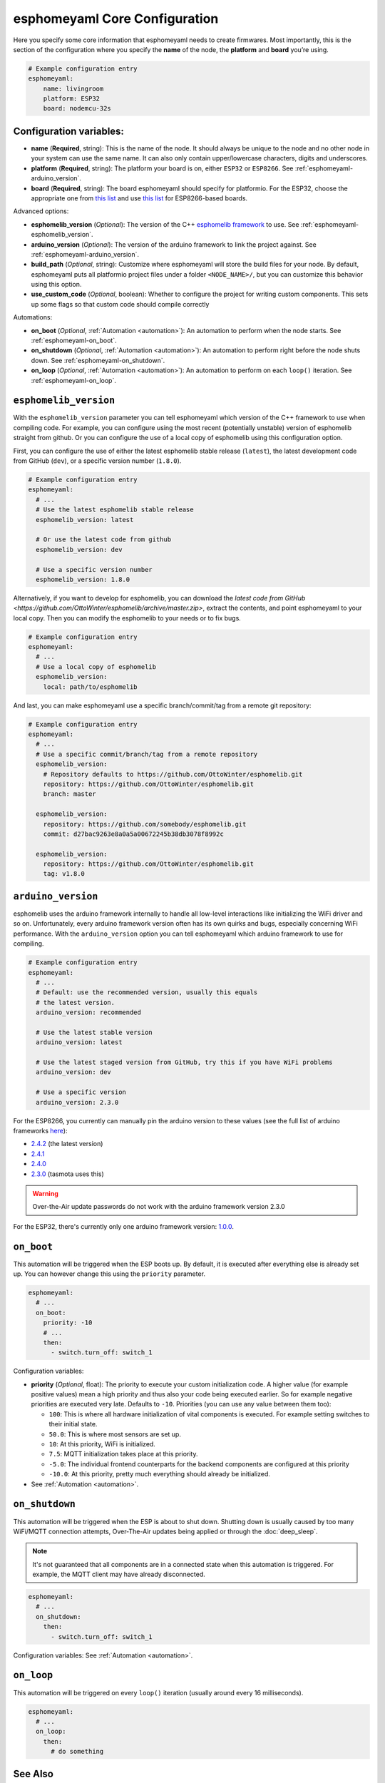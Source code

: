 esphomeyaml Core Configuration
==============================

.. seo::
    :description: Instructions for setting up the core esphomeyaml configuration.
    :image: cloud-circle.svg

Here you specify some core information that esphomeyaml needs to create
firmwares. Most importantly, this is the section of the configuration
where you specify the **name** of the node, the **platform** and
**board** you’re using.

.. code:: yaml

    # Example configuration entry
    esphomeyaml:
        name: livingroom
        platform: ESP32
        board: nodemcu-32s

Configuration variables:
------------------------

- **name** (**Required**, string): This is the name of the node. It
  should always be unique to the node and no other node in your system
  can use the same name. It can also only contain upper/lowercase
  characters, digits and underscores.
- **platform** (**Required**, string): The platform your board is on,
  either ``ESP32`` or ``ESP8266``. See :ref:`esphomeyaml-arduino_version`.
- **board** (**Required**, string): The board esphomeyaml should
  specify for platformio. For the ESP32, choose the appropriate one
  from `this list <http://docs.platformio.org/en/latest/platforms/espressif32.html#boards>`__
  and use `this list <http://docs.platformio.org/en/latest/platforms/espressif8266.html#boards>`__
  for ESP8266-based boards.

Advanced options:

- **esphomelib_version** (*Optional*): The version of the C++ `esphomelib framework <https://github.com/OttoWinter/esphomelib>`__
  to use. See :ref:`esphomeyaml-esphomelib_version`.
- **arduino_version** (*Optional*): The version of the arduino framework to link the project against.
  See :ref:`esphomeyaml-arduino_version`.
- **build_path** (*Optional*, string): Customize where esphomeyaml will store the build files
  for your node. By default, esphomeyaml puts all platformio project files under a folder ``<NODE_NAME>/``,
  but you can customize this behavior using this option.
- **use_custom_code** (*Optional*, boolean): Whether to configure the project for writing custom components.
  This sets up some flags so that custom code should compile correctly

Automations:

- **on_boot** (*Optional*, :ref:`Automation <automation>`): An automation to perform
  when the node starts. See :ref:`esphomeyaml-on_boot`.
- **on_shutdown** (*Optional*, :ref:`Automation <automation>`): An automation to perform
  right before the node shuts down. See :ref:`esphomeyaml-on_shutdown`.
- **on_loop** (*Optional*, :ref:`Automation <automation>`): An automation to perform
  on each ``loop()`` iteration. See :ref:`esphomeyaml-on_loop`.

.. _esphomeyaml-esphomelib_version:

``esphomelib_version``
----------------------

With the ``esphomelib_version`` parameter you can tell esphomeyaml which version of the C++ framework
to use when compiling code. For example, you can configure using the most recent (potentially unstable)
version of esphomelib straight from github. Or you can configure the use of a local copy of esphomelib
using this configuration option.

First, you can configure the use of either the latest esphomelib stable release (``latest``),
the latest development code from GitHub (``dev``), or a specific version number (``1.8.0``).

.. code:: yaml

    # Example configuration entry
    esphomeyaml:
      # ...
      # Use the latest esphomelib stable release
      esphomelib_version: latest

      # Or use the latest code from github
      esphomelib_version: dev

      # Use a specific version number
      esphomelib_version: 1.8.0

Alternatively, if you want to develop for esphomelib, you can download the
`latest code from GitHub <https://github.com/OttoWinter/esphomelib/archive/master.zip>`, extract the contents,
and point esphomeyaml to your local copy. Then you can modify the esphomelib to your needs or to fix bugs.

.. code:: yaml

    # Example configuration entry
    esphomeyaml:
      # ...
      # Use a local copy of esphomelib
      esphomelib_version:
        local: path/to/esphomelib

And last, you can make esphomeyaml use a specific branch/commit/tag from a remote git repository:

.. code:: yaml

    # Example configuration entry
    esphomeyaml:
      # ...
      # Use a specific commit/branch/tag from a remote repository
      esphomelib_version:
        # Repository defaults to https://github.com/OttoWinter/esphomelib.git
        repository: https://github.com/OttoWinter/esphomelib.git
        branch: master

      esphomelib_version:
        repository: https://github.com/somebody/esphomelib.git
        commit: d27bac9263e8a0a5a00672245b38db3078f8992c

      esphomelib_version:
        repository: https://github.com/OttoWinter/esphomelib.git
        tag: v1.8.0

.. _esphomeyaml-arduino_version:

``arduino_version``
-------------------

esphomelib uses the arduino framework internally to handle all low-level interactions like
initializing the WiFi driver and so on. Unfortunately, every arduino framework version often
has its own quirks and bugs, especially concerning WiFi performance. With the ``arduino_version``
option you can tell esphomeyaml which arduino framework to use for compiling.

.. code:: yaml

    # Example configuration entry
    esphomeyaml:
      # ...
      # Default: use the recommended version, usually this equals
      # the latest version.
      arduino_version: recommended

      # Use the latest stable version
      arduino_version: latest

      # Use the latest staged version from GitHub, try this if you have WiFi problems
      arduino_version: dev

      # Use a specific version
      arduino_version: 2.3.0

For the ESP8266, you currently can manually pin the arduino version to these values (see the full
list of arduino frameworks `here <https://github.com/esp8266/Arduino/releases>`__):

* `2.4.2 <https://github.com/esp8266/Arduino/releases/tag/2.4.2>`__ (the latest version)
* `2.4.1 <https://github.com/esp8266/Arduino/releases/tag/2.4.1>`__
* `2.4.0 <https://github.com/esp8266/Arduino/releases/tag/2.4.0>`__
* `2.3.0 <https://github.com/esp8266/Arduino/releases/tag/2.3.0>`__ (tasmota uses this)

.. warning::

    Over-the-Air update passwords do not work with the arduino framework
    version 2.3.0

For the ESP32, there's currently only one arduino framework version:
`1.0.0 <https://github.com/espressif/arduino-esp32/releases/tag/1.0.0>`__.

.. _esphomeyaml-on_boot:

``on_boot``
-----------

This automation will be triggered when the ESP boots up. By default, it is executed after everything else
is already set up. You can however change this using the ``priority`` parameter.

.. code:: yaml

    esphomeyaml:
      # ...
      on_boot:
        priority: -10
        # ...
        then:
          - switch.turn_off: switch_1

Configuration variables:

- **priority** (*Optional*, float): The priority to execute your custom initialization code. A higher value (for example
  positive values) mean a high priority and thus also your code being executed earlier. So for example negative priorities
  are executed very late. Defaults to ``-10``. Priorities (you can use any value between them too):

  - ``100``: This is where all hardware initialization of vital components is executed. For example setting switches
    to their initial state.
  - ``50.0``: This is where most sensors are set up.
  - ``10``: At this priority, WiFi is initialized.
  - ``7.5``: MQTT initialization takes place at this priority.
  - ``-5.0``: The individual frontend counterparts for the backend components are configured at this priority
  - ``-10.0``: At this priority, pretty much everything should already be initialized.

- See :ref:`Automation <automation>`.

.. _esphomeyaml-on_shutdown:

``on_shutdown``
---------------

This automation will be triggered when the ESP is about to shut down. Shutting down is usually caused by
too many WiFi/MQTT connection attempts, Over-The-Air updates being applied or through the :doc:`deep_sleep`.

.. note::

    It's not guaranteed that all components are in a connected state when this automation is triggered. For
    example, the MQTT client may have already disconnected.

.. code:: yaml

    esphomeyaml:
      # ...
      on_shutdown:
        then:
          - switch.turn_off: switch_1

Configuration variables: See :ref:`Automation <automation>`.

.. _esphomeyaml-on_loop:

``on_loop``
-----------

This automation will be triggered on every ``loop()`` iteration (usually around every 16 milliseconds).

.. code:: yaml

    esphomeyaml:
      # ...
      on_loop:
        then:
          # do something

See Also
--------

- `Edit this page on GitHub <https://github.com/OttoWinter/esphomedocs/blob/current/esphomeyaml/components/esphomeyaml.rst>`__

.. disqus::
